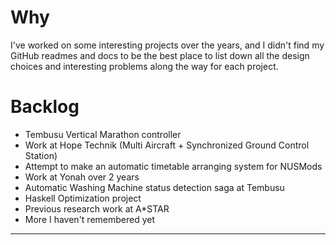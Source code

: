 * Why
  :PROPERTIES:
  :CUSTOM_ID: why
  :END:

I've worked on some interesting projects over the years, and I didn't
find my GitHub readmes and docs to be the best place to list down all
the design choices and interesting problems along the way for each
project.

* Backlog
  :PROPERTIES:
  :CUSTOM_ID: backlog
  :END:

-  Tembusu Vertical Marathon controller
-  Work at Hope Technik (Multi Aircraft + Synchronized Ground Control
   Station)
-  Attempt to make an automatic timetable arranging system for NUSMods
-  Work at Yonah over 2 years
-  Automatic Washing Machine status detection saga at Tembusu
-  Haskell Optimization project
-  Previous research work at A*STAR
-  More I haven't remembered yet

--------------

